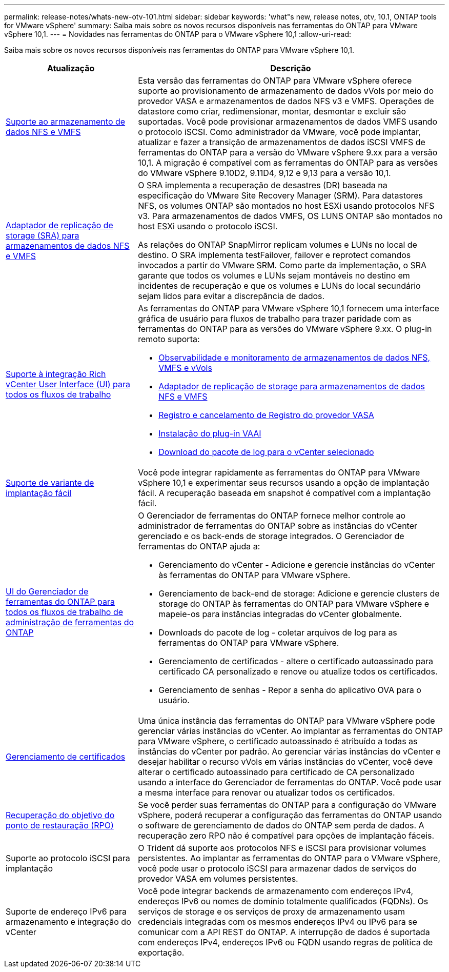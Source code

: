 ---
permalink: release-notes/whats-new-otv-101.html 
sidebar: sidebar 
keywords: 'what"s new, release notes, otv, 10.1, ONTAP tools for VMware vSphere' 
summary: Saiba mais sobre os novos recursos disponíveis nas ferramentas do ONTAP para VMware vSphere 10,1. 
---
= Novidades nas ferramentas do ONTAP para o VMware vSphere 10,1
:allow-uri-read: 


[role="lead"]
Saiba mais sobre os novos recursos disponíveis nas ferramentas do ONTAP para VMware vSphere 10,1.

[cols="30%,70%"]
|===
| Atualização | Descrição 


 a| 
xref:../manage/migrate-standard-virtual-machines-to-vvols-datastores.html[Suporte ao armazenamento de dados NFS e VMFS]
 a| 
Esta versão das ferramentas do ONTAP para VMware vSphere oferece suporte ao provisionamento de armazenamento de dados vVols por meio do provedor VASA e armazenamentos de dados NFS v3 e VMFS. Operações de datastore como criar, redimensionar, montar, desmontar e excluir são suportadas. Você pode provisionar armazenamentos de dados VMFS usando o protocolo iSCSI. Como administrador da VMware, você pode implantar, atualizar e fazer a transição de armazenamentos de dados iSCSI VMFS de ferramentas do ONTAP para a versão do VMware vSphere 9.xx para a versão 10,1. A migração é compatível com as ferramentas do ONTAP para as versões do VMware vSphere 9.10D2, 9.11D4, 9,12 e 9,13 para a versão 10,1.



 a| 
xref:../protect/configure-storage-replication-adapter-for-san-environment.html[Adaptador de replicação de storage (SRA) para armazenamentos de dados NFS e VMFS]
 a| 
O SRA implementa a recuperação de desastres (DR) baseada na especificação do VMware Site Recovery Manager (SRM). Para datastores NFS, os volumes ONTAP são montados no host ESXi usando protocolos NFS v3. Para armazenamentos de dados VMFS, OS LUNS ONTAP são montados no host ESXi usando o protocolo iSCSI.

As relações do ONTAP SnapMirror replicam volumes e LUNs no local de destino. O SRA implementa testFailover, failover e reprotect comandos invocados a partir do VMware SRM. Como parte da implementação, o SRA garante que todos os volumes e LUNs sejam montáveis no destino em incidentes de recuperação e que os volumes e LUNs do local secundário sejam lidos para evitar a discrepância de dados.



 a| 
xref:../configure/dashboard-overview.html[Suporte à integração Rich vCenter User Interface (UI) para todos os fluxos de trabalho]
 a| 
As ferramentas do ONTAP para VMware vSphere 10,1 fornecem uma interface gráfica de usuário para fluxos de trabalho para trazer paridade com as ferramentas do ONTAP para as versões do VMware vSphere 9.xx. O plug-in remoto suporta:

* xref:../manage/migrate-standard-virtual-machines-to-vvols-datastores.html[Observabilidade e monitoramento de armazenamentos de dados NFS, VMFS e vVols]
* xref:../protect/configure-storage-replication-adapter-for-san-environment.html[Adaptador de replicação de storage para armazenamentos de dados NFS e VMFS]
* xref:../configure/registration-process.html[Registro e cancelamento de Registro do provedor VASA]
* xref:../configure/install-nfs-vaai-plug-in.html[Instalação do plug-in VAAI]
* xref:../manage/collect-the-log-files.html[Download do pacote de log para o vCenter selecionado]




 a| 
xref:../deploy/nonha-deployment.html[Suporte de variante de implantação fácil]
 a| 
Você pode integrar rapidamente as ferramentas do ONTAP para VMware vSphere 10,1 e experimentar seus recursos usando a opção de implantação fácil. A recuperação baseada em snapshot é compatível com a implantação fácil.



 a| 
xref:../configure/manager-user-interface.html[UI do Gerenciador de ferramentas do ONTAP para todos os fluxos de trabalho de administração de ferramentas do ONTAP]
 a| 
O Gerenciador de ferramentas do ONTAP fornece melhor controle ao administrador de ferramentas do ONTAP sobre as instâncias do vCenter gerenciado e os back-ends de storage integrados. O Gerenciador de ferramentas do ONTAP ajuda a:

* Gerenciamento do vCenter - Adicione e gerencie instâncias do vCenter às ferramentas do ONTAP para VMware vSphere.
* Gerenciamento de back-end de storage: Adicione e gerencie clusters de storage do ONTAP às ferramentas do ONTAP para VMware vSphere e mapeie-os para instâncias integradas do vCenter globalmente.
* Downloads do pacote de log - coletar arquivos de log para as ferramentas do ONTAP para VMware vSphere.
* Gerenciamento de certificados - altere o certificado autoassinado para certificado CA personalizado e renove ou atualize todos os certificados.
* Gerenciamento de senhas - Repor a senha do aplicativo OVA para o usuário.




 a| 
xref:../manage/certificate-manage.html[Gerenciamento de certificados]
 a| 
Uma única instância das ferramentas do ONTAP para VMware vSphere pode gerenciar várias instâncias do vCenter. Ao implantar as ferramentas do ONTAP para VMware vSphere, o certificado autoassinado é atribuído a todas as instâncias do vCenter por padrão. Ao gerenciar várias instâncias do vCenter e desejar habilitar o recurso vVols em várias instâncias do vCenter, você deve alterar o certificado autoassinado para certificado de CA personalizado usando a interface do Gerenciador de ferramentas do ONTAP. Você pode usar a mesma interface para renovar ou atualizar todos os certificados.



 a| 
xref:../concepts/ontap-tools-concepts-terms.html[Recuperação do objetivo do ponto de restauração (RPO)]
 a| 
Se você perder suas ferramentas do ONTAP para a configuração do VMware vSphere, poderá recuperar a configuração das ferramentas do ONTAP usando o software de gerenciamento de dados do ONTAP sem perda de dados. A recuperação zero RPO não é compatível para opções de implantação fáceis.



 a| 
Suporte ao protocolo iSCSI para implantação
 a| 
O Trident dá suporte aos protocolos NFS e iSCSI para provisionar volumes persistentes. Ao implantar as ferramentas do ONTAP para o VMware vSphere, você pode usar o protocolo iSCSI para armazenar dados de serviços do provedor VASA em volumes persistentes.



 a| 
Suporte de endereço IPv6 para armazenamento e integração do vCenter
 a| 
Você pode integrar backends de armazenamento com endereços IPv4, endereços IPv6 ou nomes de domínio totalmente qualificados (FQDNs). Os serviços de storage e os serviços de proxy de armazenamento usam credenciais integradas com os mesmos endereços IPv4 ou IPv6 para se comunicar com a API REST do ONTAP. A interrupção de dados é suportada com endereços IPv4, endereços IPv6 ou FQDN usando regras de política de exportação.

|===